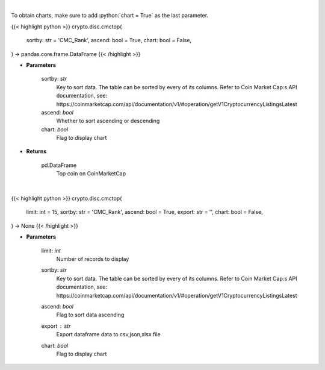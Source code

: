 .. role:: python(code)
    :language: python
    :class: highlight

|

To obtain charts, make sure to add :python:`chart = True` as the last parameter.

.. raw:: html

    <h3>
    > Getting data
    </h3>

{{< highlight python >}}
crypto.disc.cmctop(
    sortby: str = 'CMC_Rank',
    ascend: bool = True,
    chart: bool = False,
) -> pandas.core.frame.DataFrame
{{< /highlight >}}

.. raw:: html

    <p>
    Shows top n coins. [Source: CoinMarketCap]
    </p>

* **Parameters**

    sortby: *str*
        Key to sort data. The table can be sorted by every of its columns. Refer to
        Coin Market Cap:s API documentation, see:
        https://coinmarketcap.com/api/documentation/v1/#operation/getV1CryptocurrencyListingsLatest
    ascend: *bool*
        Whether to sort ascending or descending
    chart: *bool*
       Flag to display chart


* **Returns**

    pd.DataFrame
        Top coin on CoinMarketCap

|

.. raw:: html

    <h3>
    > Getting charts
    </h3>

{{< highlight python >}}
crypto.disc.cmctop(
    limit: int = 15,
    sortby: str = 'CMC_Rank',
    ascend: bool = True,
    export: str = '',
    chart: bool = False,
) -> None
{{< /highlight >}}

.. raw:: html

    <p>
    Shows top n coins. [Source: CoinMarketCap]
    </p>

* **Parameters**

    limit: *int*
        Number of records to display
    sortby: *str*
        Key to sort data. The table can be sorted by every of its columns. Refer to
        Coin Market Cap:s API documentation, see:
        https://coinmarketcap.com/api/documentation/v1/#operation/getV1CryptocurrencyListingsLatest
    ascend: *bool*
        Flag to sort data ascending
    export : *str*
        Export dataframe data to csv,json,xlsx file
    chart: *bool*
       Flag to display chart

